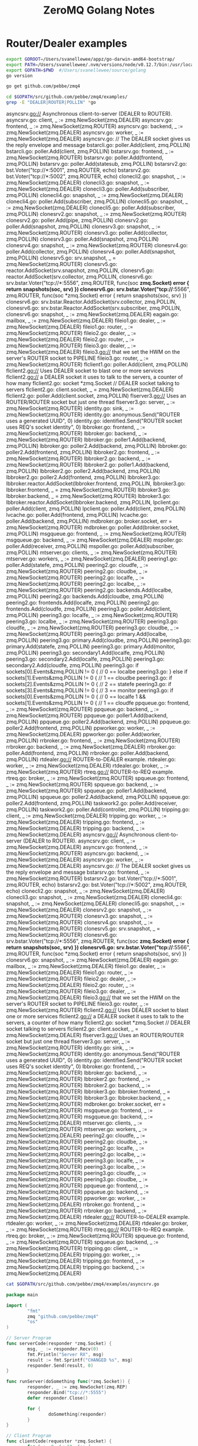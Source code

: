 #+TITLE: ZeroMQ Golang Notes

* Router/Dealer examples
  :PROPERTIES:
  :dir: ../
  :session: zmq-hackery
  :end:

  #+name: goenv-setup
  #+BEGIN_SRC bash
    export GOROOT=/Users/svanellewee/appz/go-darwin-amd64-bootstrap/
    export PATH=/Users/svanellewee/.nvm/versions/node/v0.12.7/bin:/usr/local/bin:/usr/bin:/bin:/usr/sbin:/sbin:/opt/X11/bin:/Library/TeX/texbin:/Users/svanellewee/tools/scala-2.11.7/bin:${GOROOT}/bin
    export GOPATH=$PWD  #/Users/svanellewee/source/golang
    go version
  #+END_SRC

  #+BEGIN_SRC bash
    go get github.com/pebbe/zmq4
  #+END_SRC
  
  #+NAME: examples with router or dealer in them..
  #+BEGIN_SRC bash :results raw
  cd $GOPATH/src/github.com/pebbe/zmq4/examples/
  grep -E "DEALER|ROUTER|POLLIN" *go
  #+END_SRC

  #+RESULTS: examples with router or dealer in them..
  asyncsrv.go://  Asynchronous client-to-server (DEALER to ROUTER).
  asyncsrv.go:	client, _ := zmq.NewSocket(zmq.DEALER)
  asyncsrv.go:	frontend, _ := zmq.NewSocket(zmq.ROUTER)
  asyncsrv.go:	backend, _ := zmq.NewSocket(zmq.DEALER)
  asyncsrv.go:	worker, _ := zmq.NewSocket(zmq.DEALER)
  asyncsrv.go:		//  The DEALER socket gives us the reply envelope and message
  bstarcli.go:	poller.Add(client, zmq.POLLIN)
  bstarcli.go:				poller.Add(client, zmq.POLLIN)
  bstarsrv.go:	frontend, _ := zmq.NewSocket(zmq.ROUTER)
  bstarsrv.go:	poller.Add(frontend, zmq.POLLIN)
  bstarsrv.go:	poller.Add(statesub, zmq.POLLIN)
  bstarsrv2.go:		bst.Voter("tcp://*:5001", zmq.ROUTER, echo)
  bstarsrv2.go:		bst.Voter("tcp://*:5002", zmq.ROUTER, echo)
  clonecli2.go:	snapshot, _ := zmq.NewSocket(zmq.DEALER)
  clonecli3.go:	snapshot, _ := zmq.NewSocket(zmq.DEALER)
  clonecli3.go:	poller.Add(subscriber, zmq.POLLIN)
  clonecli4.go:	snapshot, _ := zmq.NewSocket(zmq.DEALER)
  clonecli4.go:	poller.Add(subscriber, zmq.POLLIN)
  clonecli5.go:	snapshot, _ := zmq.NewSocket(zmq.DEALER)
  clonecli5.go:	poller.Add(subscriber, zmq.POLLIN)
  clonesrv2.go:	snapshot, _ := zmq.NewSocket(zmq.ROUTER)
  clonesrv2.go:	poller.Add(pipe, zmq.POLLIN)
  clonesrv2.go:	poller.Add(snapshot, zmq.POLLIN)
  clonesrv3.go:	snapshot, _ := zmq.NewSocket(zmq.ROUTER)
  clonesrv3.go:	poller.Add(collector, zmq.POLLIN)
  clonesrv3.go:	poller.Add(snapshot, zmq.POLLIN)
  clonesrv4.go:	snapshot, _ := zmq.NewSocket(zmq.ROUTER)
  clonesrv4.go:	poller.Add(collector, zmq.POLLIN)
  clonesrv4.go:	poller.Add(snapshot, zmq.POLLIN)
  clonesrv5.go:	srv.snapshot, _ = zmq.NewSocket(zmq.ROUTER)
  clonesrv5.go:	reactor.AddSocket(srv.snapshot, zmq.POLLIN,
  clonesrv5.go:	reactor.AddSocket(srv.collector, zmq.POLLIN,
  clonesrv6.go:		srv.bstar.Voter("tcp://*:5556", zmq.ROUTER, func(soc *zmq.Socket) error { return snapshots(soc, srv) })
  clonesrv6.go:		srv.bstar.Voter("tcp://*:5566", zmq.ROUTER, func(soc *zmq.Socket) error { return snapshots(soc, srv) })
  clonesrv6.go:	srv.bstar.Reactor.AddSocket(srv.collector, zmq.POLLIN,
  clonesrv6.go:	srv.bstar.Reactor.AddSocket(srv.subscriber, zmq.POLLIN,
  clonesrv6.go:		snapshot, _ := zmq.NewSocket(zmq.DEALER)
  eagain.go:	mailbox, _ := zmq.NewSocket(zmq.DEALER)
  fileio1.go:	dealer, _ := zmq.NewSocket(zmq.DEALER)
  fileio1.go:	router, _ := zmq.NewSocket(zmq.ROUTER)
  fileio2.go:	dealer, _ := zmq.NewSocket(zmq.DEALER)
  fileio2.go:	router, _ := zmq.NewSocket(zmq.ROUTER)
  fileio3.go:	dealer, _ := zmq.NewSocket(zmq.DEALER)
  fileio3.go://  that we set the HWM on the server's ROUTER socket to PIPELINE
  fileio3.go:	router, _ := zmq.NewSocket(zmq.ROUTER)
  flclient1.go:	poller.Add(client, zmq.POLLIN)
  flclient2.go://  Uses DEALER socket to blast one or more services
  flclient2.go://  a DEALER socket it uses to talk to the servers, a counter of how many
  flclient2.go:	socket   *zmq.Socket //  DEALER socket talking to servers
  flclient2.go:	client.socket, _ = zmq.NewSocket(zmq.DEALER)
  flclient2.go:	poller.Add(client.socket, zmq.POLLIN)
  flserver3.go://  Uses an ROUTER/ROUTER socket but just one thread
  flserver3.go:	server, _ := zmq.NewSocket(zmq.ROUTER)
  identity.go:	sink, _ := zmq.NewSocket(zmq.ROUTER)
  identity.go:	anonymous.Send("ROUTER uses a generated UUID", 0)
  identity.go:	identified.Send("ROUTER socket uses REQ's socket identity", 0)
  lbbroker.go:	frontend, _ := zmq.NewSocket(zmq.ROUTER)
  lbbroker.go:	backend, _ := zmq.NewSocket(zmq.ROUTER)
  lbbroker.go:	poller1.Add(backend, zmq.POLLIN)
  lbbroker.go:	poller2.Add(backend, zmq.POLLIN)
  lbbroker.go:	poller2.Add(frontend, zmq.POLLIN)
  lbbroker2.go:	frontend, _ := zmq.NewSocket(zmq.ROUTER)
  lbbroker2.go:	backend, _ := zmq.NewSocket(zmq.ROUTER)
  lbbroker2.go:	poller1.Add(backend, zmq.POLLIN)
  lbbroker2.go:	poller2.Add(backend, zmq.POLLIN)
  lbbroker2.go:	poller2.Add(frontend, zmq.POLLIN)
  lbbroker3.go:		lbbroker.reactor.AddSocket(lbbroker.frontend, zmq.POLLIN,
  lbbroker3.go:	lbbroker.frontend, _ = zmq.NewSocket(zmq.ROUTER)
  lbbroker3.go:	lbbroker.backend, _ = zmq.NewSocket(zmq.ROUTER)
  lbbroker3.go:	lbbroker.reactor.AddSocket(lbbroker.backend, zmq.POLLIN,
  lpclient.go:	poller.Add(client, zmq.POLLIN)
  lpclient.go:					poller.Add(client, zmq.POLLIN)
  lvcache.go:	poller.Add(frontend, zmq.POLLIN)
  lvcache.go:	poller.Add(backend, zmq.POLLIN)
  mdbroker.go:	broker.socket, err = zmq.NewSocket(zmq.ROUTER)
  mdbroker.go:	poller.Add(broker.socket, zmq.POLLIN)
  msgqueue.go:	frontend, _ := zmq.NewSocket(zmq.ROUTER)
  msgqueue.go:	backend, _ := zmq.NewSocket(zmq.DEALER)
  mspoller.go:	poller.Add(receiver, zmq.POLLIN)
  mspoller.go:	poller.Add(subscriber, zmq.POLLIN)
  mtserver.go:	clients, _ := zmq.NewSocket(zmq.ROUTER)
  mtserver.go:	workers, _ := zmq.NewSocket(zmq.DEALER)
  peering1.go:	poller.Add(statefe, zmq.POLLIN)
  peering2.go:	cloudfe, _ := zmq.NewSocket(zmq.ROUTER)
  peering2.go:	cloudbe, _ := zmq.NewSocket(zmq.ROUTER)
  peering2.go:	localfe, _ := zmq.NewSocket(zmq.ROUTER)
  peering2.go:	localbe, _ := zmq.NewSocket(zmq.ROUTER)
  peering2.go:	backends.Add(localbe, zmq.POLLIN)
  peering2.go:	backends.Add(cloudbe, zmq.POLLIN)
  peering2.go:	frontends.Add(localfe, zmq.POLLIN)
  peering2.go:	frontends.Add(cloudfe, zmq.POLLIN)
  peering3.go:	poller.Add(client, zmq.POLLIN)
  peering3.go:	localfe, _ := zmq.NewSocket(zmq.ROUTER)
  peering3.go:	localbe, _ := zmq.NewSocket(zmq.ROUTER)
  peering3.go:	cloudfe, _ := zmq.NewSocket(zmq.ROUTER)
  peering3.go:	cloudbe, _ := zmq.NewSocket(zmq.ROUTER)
  peering3.go:	primary.Add(localbe, zmq.POLLIN)
  peering3.go:	primary.Add(cloudbe, zmq.POLLIN)
  peering3.go:	primary.Add(statefe, zmq.POLLIN)
  peering3.go:	primary.Add(monitor, zmq.POLLIN)
  peering3.go:	secondary1.Add(localfe, zmq.POLLIN)
  peering3.go:	secondary2.Add(localfe, zmq.POLLIN)
  peering3.go:	secondary2.Add(cloudfe, zmq.POLLIN)
  peering3.go:		if sockets[0].Events&zmq.POLLIN != 0 { // 0 == localbe
  peering3.go:		} else if sockets[1].Events&zmq.POLLIN != 0 { // 1 == cloudbe
  peering3.go:		if sockets[2].Events&zmq.POLLIN != 0 { // 2 == statefe
  peering3.go:		if sockets[3].Events&zmq.POLLIN != 0 { // 3 == monitor
  peering3.go:			if sockets[0].Events&zmq.POLLIN != 0 { // 0 == localfe
  1 && sockets[1].Events&zmq.POLLIN != 0 { // 1 == cloudfe
  ppqueue.go:	frontend, _ := zmq.NewSocket(zmq.ROUTER)
  ppqueue.go:	backend, _ := zmq.NewSocket(zmq.ROUTER)
  ppqueue.go:	poller1.Add(backend, zmq.POLLIN)
  ppqueue.go:	poller2.Add(backend, zmq.POLLIN)
  ppqueue.go:	poller2.Add(frontend, zmq.POLLIN)
  ppworker.go:	worker, _ := zmq.NewSocket(zmq.DEALER)
  ppworker.go:	poller.Add(worker, zmq.POLLIN)
  rrbroker.go:	frontend, _ := zmq.NewSocket(zmq.ROUTER)
  rrbroker.go:	backend, _ := zmq.NewSocket(zmq.DEALER)
  rrbroker.go:	poller.Add(frontend, zmq.POLLIN)
  rrbroker.go:	poller.Add(backend, zmq.POLLIN)
  rtdealer.go://  ROUTER-to-DEALER example.
  rtdealer.go:	worker, _ := zmq.NewSocket(zmq.DEALER)
  rtdealer.go:	broker, _ := zmq.NewSocket(zmq.ROUTER)
  rtreq.go://  ROUTER-to-REQ example.
  rtreq.go:	broker, _ := zmq.NewSocket(zmq.ROUTER)
  spqueue.go:	frontend, _ := zmq.NewSocket(zmq.ROUTER)
  spqueue.go:	backend, _ := zmq.NewSocket(zmq.ROUTER)
  spqueue.go:	poller1.Add(backend, zmq.POLLIN)
  spqueue.go:	poller2.Add(backend, zmq.POLLIN)
  spqueue.go:	poller2.Add(frontend, zmq.POLLIN)
  taskwork2.go:	poller.Add(receiver, zmq.POLLIN)
  taskwork2.go:	poller.Add(controller, zmq.POLLIN)
  tripping.go:	client, _ := zmq.NewSocket(zmq.DEALER)
  tripping.go:	worker, _ := zmq.NewSocket(zmq.DEALER)
  tripping.go:	frontend, _ := zmq.NewSocket(zmq.DEALER)
  tripping.go:	backend, _ := zmq.NewSocket(zmq.DEALER)
  asyncsrv.go://  Asynchronous client-to-server (DEALER to ROUTER).
  asyncsrv.go:	client, _ := zmq.NewSocket(zmq.DEALER)
  asyncsrv.go:	frontend, _ := zmq.NewSocket(zmq.ROUTER)
  asyncsrv.go:	backend, _ := zmq.NewSocket(zmq.DEALER)
  asyncsrv.go:	worker, _ := zmq.NewSocket(zmq.DEALER)
  asyncsrv.go:		//  The DEALER socket gives us the reply envelope and message
  bstarsrv.go:	frontend, _ := zmq.NewSocket(zmq.ROUTER)
  bstarsrv2.go:		bst.Voter("tcp://*:5001", zmq.ROUTER, echo)
  bstarsrv2.go:		bst.Voter("tcp://*:5002", zmq.ROUTER, echo)
  clonecli2.go:	snapshot, _ := zmq.NewSocket(zmq.DEALER)
  clonecli3.go:	snapshot, _ := zmq.NewSocket(zmq.DEALER)
  clonecli4.go:	snapshot, _ := zmq.NewSocket(zmq.DEALER)
  clonecli5.go:	snapshot, _ := zmq.NewSocket(zmq.DEALER)
  clonesrv2.go:	snapshot, _ := zmq.NewSocket(zmq.ROUTER)
  clonesrv3.go:	snapshot, _ := zmq.NewSocket(zmq.ROUTER)
  clonesrv4.go:	snapshot, _ := zmq.NewSocket(zmq.ROUTER)
  clonesrv5.go:	srv.snapshot, _ = zmq.NewSocket(zmq.ROUTER)
  clonesrv6.go:		srv.bstar.Voter("tcp://*:5556", zmq.ROUTER, func(soc *zmq.Socket) error { return snapshots(soc, srv) })
  clonesrv6.go:		srv.bstar.Voter("tcp://*:5566", zmq.ROUTER, func(soc *zmq.Socket) error { return snapshots(soc, srv) })
  clonesrv6.go:		snapshot, _ := zmq.NewSocket(zmq.DEALER)
  eagain.go:	mailbox, _ := zmq.NewSocket(zmq.DEALER)
  fileio1.go:	dealer, _ := zmq.NewSocket(zmq.DEALER)
  fileio1.go:	router, _ := zmq.NewSocket(zmq.ROUTER)
  fileio2.go:	dealer, _ := zmq.NewSocket(zmq.DEALER)
  fileio2.go:	router, _ := zmq.NewSocket(zmq.ROUTER)
  fileio3.go:	dealer, _ := zmq.NewSocket(zmq.DEALER)
  fileio3.go://  that we set the HWM on the server's ROUTER socket to PIPELINE
  fileio3.go:	router, _ := zmq.NewSocket(zmq.ROUTER)
  flclient2.go://  Uses DEALER socket to blast one or more services
  flclient2.go://  a DEALER socket it uses to talk to the servers, a counter of how many
  flclient2.go:	socket   *zmq.Socket //  DEALER socket talking to servers
  flclient2.go:	client.socket, _ = zmq.NewSocket(zmq.DEALER)
  flserver3.go://  Uses an ROUTER/ROUTER socket but just one thread
  flserver3.go:	server, _ := zmq.NewSocket(zmq.ROUTER)
  identity.go:	sink, _ := zmq.NewSocket(zmq.ROUTER)
  identity.go:	anonymous.Send("ROUTER uses a generated UUID", 0)
  identity.go:	identified.Send("ROUTER socket uses REQ's socket identity", 0)
  lbbroker.go:	frontend, _ := zmq.NewSocket(zmq.ROUTER)
  lbbroker.go:	backend, _ := zmq.NewSocket(zmq.ROUTER)
  lbbroker2.go:	frontend, _ := zmq.NewSocket(zmq.ROUTER)
  lbbroker2.go:	backend, _ := zmq.NewSocket(zmq.ROUTER)
  lbbroker3.go:	lbbroker.frontend, _ = zmq.NewSocket(zmq.ROUTER)
  lbbroker3.go:	lbbroker.backend, _ = zmq.NewSocket(zmq.ROUTER)
  mdbroker.go:	broker.socket, err = zmq.NewSocket(zmq.ROUTER)
  msgqueue.go:	frontend, _ := zmq.NewSocket(zmq.ROUTER)
  msgqueue.go:	backend, _ := zmq.NewSocket(zmq.DEALER)
  mtserver.go:	clients, _ := zmq.NewSocket(zmq.ROUTER)
  mtserver.go:	workers, _ := zmq.NewSocket(zmq.DEALER)
  peering2.go:	cloudfe, _ := zmq.NewSocket(zmq.ROUTER)
  peering2.go:	cloudbe, _ := zmq.NewSocket(zmq.ROUTER)
  peering2.go:	localfe, _ := zmq.NewSocket(zmq.ROUTER)
  peering2.go:	localbe, _ := zmq.NewSocket(zmq.ROUTER)
  peering3.go:	localfe, _ := zmq.NewSocket(zmq.ROUTER)
  peering3.go:	localbe, _ := zmq.NewSocket(zmq.ROUTER)
  peering3.go:	cloudfe, _ := zmq.NewSocket(zmq.ROUTER)
  peering3.go:	cloudbe, _ := zmq.NewSocket(zmq.ROUTER)
  ppqueue.go:	frontend, _ := zmq.NewSocket(zmq.ROUTER)
  ppqueue.go:	backend, _ := zmq.NewSocket(zmq.ROUTER)
  ppworker.go:	worker, _ := zmq.NewSocket(zmq.DEALER)
  rrbroker.go:	frontend, _ := zmq.NewSocket(zmq.ROUTER)
  rrbroker.go:	backend, _ := zmq.NewSocket(zmq.DEALER)
  rtdealer.go://  ROUTER-to-DEALER example.
  rtdealer.go:	worker, _ := zmq.NewSocket(zmq.DEALER)
  rtdealer.go:	broker, _ := zmq.NewSocket(zmq.ROUTER)
  rtreq.go://  ROUTER-to-REQ example.
  rtreq.go:	broker, _ := zmq.NewSocket(zmq.ROUTER)
  spqueue.go:	frontend, _ := zmq.NewSocket(zmq.ROUTER)
  spqueue.go:	backend, _ := zmq.NewSocket(zmq.ROUTER)
  tripping.go:	client, _ := zmq.NewSocket(zmq.DEALER)
  tripping.go:	worker, _ := zmq.NewSocket(zmq.DEALER)
  tripping.go:	frontend, _ := zmq.NewSocket(zmq.DEALER)
  tripping.go:	backend, _ := zmq.NewSocket(zmq.DEALER)

  #+BEGIN_SRC bash :results raw
  cat $GOPATH/src/github.com/pebbe/zmq4/examples/asyncsrv.go
  #+END_SRC

  #+BEGIN_SRC go
    package main

    import (
            "fmt"
            zmq "github.com/pebbe/zmq4"
            "os"
    )
    
    // Server Program
    func serverCode(responder *zmq.Socket) {
            msg, _ := responder.Recv(0)
            fmt.Println("Server RX", msg)
            result := fmt.Sprintf("CHANGED %s", msg)
            responder.Send(result, 0)
    }

    func runServer(doSomething func(*zmq.Socket)) {
            responder, _ := zmq.NewSocket(zmq.REP)
            responder.Bind("tcp://*:5555")
            defer responder.Close()

            for {
                    doSomething(responder)
            }
    }

    // Client Program
    func clientCode(requester *zmq.Socket) {
            for i := 0; i< 10; i++ {
                    msg := fmt.Sprintf(">>%d>>", i)
                    requester.Send(msg, 0)
                    retval, _ := requester.Recv(0)
                    fmt.Println("Getting ", retval)
            }
    }

    func runClient(doSomething func(*zmq.Socket)){
            requester, _ := zmq.NewSocket(zmq.REQ)
            requester.Connect("tcp://localhost:5555")
            defer requester.Close()
            doSomething(requester)
    }

    /*
    HOw about we create a new protobuf, and send it via REQ REP?
    */
    func main() {
            arguments := os.Args[1:]

            if len(arguments) > 0 {
                    runServer(serverCode)
                    return
            }
            runClient(clientCode)
        
    }


  #+END_SRC


* References
- [[https://godoc.org/github.com/pebbe/zmq4][Golang ZMQ4]]
